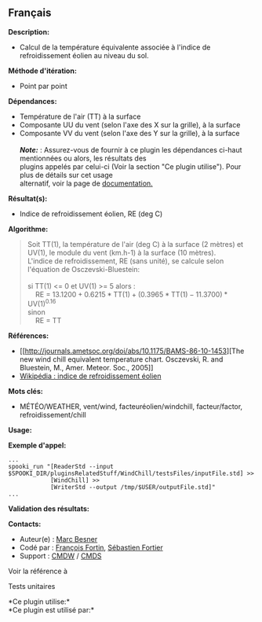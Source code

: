 ** Français

*Description:*

- Calcul de la température équivalente associée à l'indice de
  refroidissement éolien au niveau du sol.

*Méthode d'itération:*

- Point par point

*Dépendances:*

- Température de l'air (TT) à la surface
- Composante UU du vent (selon l'axe des X sur la grille), à la surface
- Composante VV du vent (selon l'axe des Y sur la grille), à la
  surface\\
  \\
  */Note:/* : Assurez-vous de fournir à ce plugin les dépendances
  ci-haut mentionnées ou alors, les résultats des\\
  plugins appelés par celui-ci (Voir la section "Ce plugin utilise").
  Pour plus de détails sur cet usage\\
  alternatif, voir la page de
  [[https://wiki.cmc.ec.gc.ca/wiki/Spooki/Documentation/Description_g%C3%A9n%C3%A9rale_du_syst%C3%A8me#RefDependances][documentation.]]

*Résultat(s):*

- Indice de refroidissement éolien, RE (deg C)

*Algorithme:*

#+begin_quote
  Soit TT(1), la température de l'air (deg C) à la surface (2 mètres) et
  UV(1), le module du vent (km.h-1) à la surface (10 mètres).\\
  L'indice de refroidissement, RE (sans unité), se calcule selon
  l'équation de Osczevski-Bluestein:\\
  \\
  si TT(1) <= 0 et UV(1) >= 5 alors :\\
      RE = \(\mathrm{13.1200 + 0.6215*TT(1) + (0.3965*TT(1) -
  11.3700)*UV(1)^{0.16}}\)\\
  sinon\\
      RE = TT\\
#+end_quote

*Références:*

- [[http://journals.ametsoc.org/doi/abs/10.1175/BAMS-86-10-1453][The new
  wind chill equivalent temperature chart. Osczevski, R. and Bluestein,
  M., Amer. Meteor. Soc., 2005]]
- [[http://fr.wikipedia.org/wiki/Refroidissement_%C3%A9olien][Wikipédia
  : indice de refroidissement éolien]]

*Mots clés:*

- MÉTÉO/WEATHER, vent/wind, facteuréolien/windchill, facteur/factor,
  refroidissement/chill

*Usage:*

*Exemple d'appel:* 

#+begin_example
      ...
      spooki_run "[ReaderStd --input $SPOOKI_DIR/pluginsRelatedStuff/WindChill/testsFiles/inputFile.std] >>
                  [WindChill] >>
                  [WriterStd --output /tmp/$USER/outputFile.std]"
      ...
#+end_example

*Validation des résultats:*

*Contacts:*

- Auteur(e) : [[https://wiki.cmc.ec.gc.ca/wiki/User:Besnerm][Marc
  Besner]]
- Codé par : [[https://wiki.cmc.ec.gc.ca/wiki/User:Fortinf][François
  Fortin]], [[https://wiki.cmc.ec.gc.ca/wiki/User:Fortiers][Sébastien
  Fortier]]
- Support : [[https://wiki.cmc.ec.gc.ca/wiki/CMDW][CMDW]] /
  [[https://wiki.cmc.ec.gc.ca/wiki/CMDS][CMDS]]

Voir la référence à 


Tests unitaires



*Ce plugin utilise:*\\

*Ce plugin est utilisé par:*\\



  

